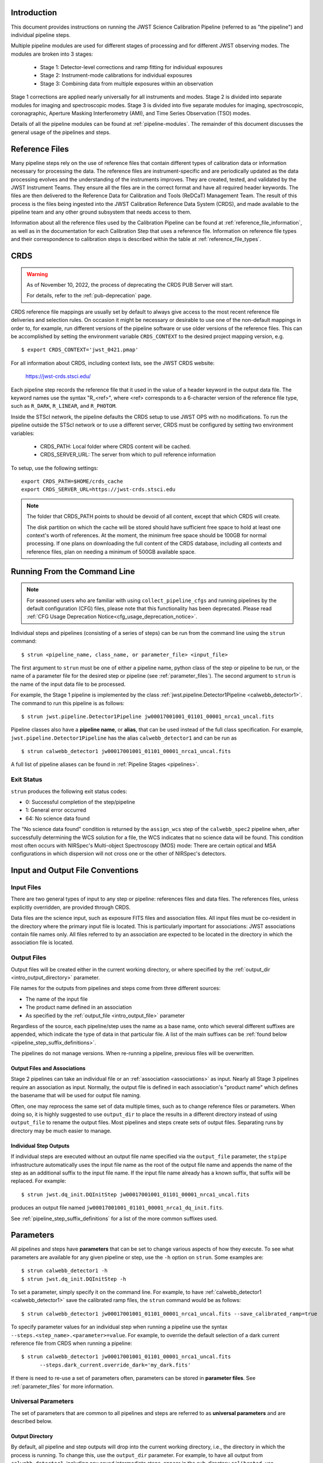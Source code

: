 .. _introduction:

Introduction
============

This document provides instructions on running the JWST Science Calibration
Pipeline (referred to as "the pipeline") and individual pipeline steps.

Multiple pipeline modules are used for different stages of processing and for
different JWST observing modes. The modules are broken into 3 stages:

 - Stage 1: Detector-level corrections and ramp fitting for individual exposures
 - Stage 2: Instrument-mode calibrations for individual exposures
 - Stage 3: Combining data from multiple exposures within an observation

Stage 1 corrections are applied nearly universally for all instruments and modes.
Stage 2 is divided into separate modules for imaging and spectroscopic modes.
Stage 3 is divided into five separate modules for imaging, spectroscopic,
coronagraphic, Aperture Masking Interferometry (AMI), and Time Series
Observation (TSO) modes.

Details of all the pipeline modules can be found at :ref:`pipeline-modules`. The
remainder of this document discusses the general usage of the pipelines and
steps.

Reference Files
===============

Many pipeline steps rely on the use of reference files that contain different types of
calibration data or information necessary for processing the data. The reference files are
instrument-specific and are periodically updated as the data processing evolves and the
understanding of the instruments improves. They are created, tested, and validated by the
JWST Instrument Teams. They ensure all the files are in the correct format and have all
required header keywords. The files are then delivered to the Reference Data for Calibration
and Tools (ReDCaT) Management Team. The result of this process is the files being ingested
into the JWST Calibration Reference Data System (CRDS), and made available to the pipeline
team and any other ground subsystem that needs access to them.

Information about all the reference files used by the Calibration Pipeline can be found at
:ref:`reference_file_information`,
as well as in the documentation for each Calibration Step that uses a reference file.
Information on reference file types and their correspondence to calibration steps is
described within the table at
:ref:`reference_file_types`.


CRDS
====

.. warning::

   As of November 10, 2022, the process of deprecating the CRDS PUB Server will start.

   For details, refer to the :ref:`pub-deprecation` page.


CRDS reference file mappings are usually set by default to always give access
to the most recent reference file deliveries and selection rules. On
occasion it might be necessary or desirable to use one of the non-default
mappings in order to, for example, run different versions of the pipeline
software or use older versions of the reference files. This can be
accomplished by setting the environment variable ``CRDS_CONTEXT`` to the
desired project mapping version, e.g.
::

$ export CRDS_CONTEXT='jwst_0421.pmap'

For all information about CRDS, including context lists, see the JWST CRDS
website:

    `https://jwst-crds.stsci.edu/ <https://jwst-crds.stsci.edu/>`_

Each pipeline step records the reference file that it used in the value of
a header keyword in the output data file. The keyword names use the syntax
"R_<ref>", where <ref> corresponds to a 6-character version of the reference
file type, such as ``R_DARK``, ``R_LINEAR``, and ``R_PHOTOM``.

Inside the STScI network, the pipeline defaults the CRDS setup to use JWST OPS with no modifications.
To run the pipeline outside the STScI network or to use a different server, CRDS must be configured by setting
two environment variables:

  - CRDS_PATH: Local folder where CRDS content will be cached.
  - CRDS_SERVER_URL: The server from which to pull reference information

To setup, use the following settings:

::

    export CRDS_PATH=$HOME/crds_cache
    export CRDS_SERVER_URL=https://jwst-crds.stsci.edu

.. note::

   The folder that CRDS_PATH points to should be devoid of all content, except that which CRDS will create.

   The disk partition on which the cache will be stored should have sufficient
   free space to hold at least one context's worth of references. At the moment,
   the minimum free space should be 100GB for normal processing. If one plans on
   downloading the full content of the CRDS database, including all contexts and
   reference files, plan on needing a minimum of 500GB available space.

.. _strun_command_line:

Running From the Command Line
=============================

.. note::

   For seasoned users who are familiar with using ``collect_pipeline_cfgs`` and
   running pipelines by the default configuration (CFG) files, please note that
   this functionality has been deprecated. Please read :ref:`CFG Usage
   Deprecation Notice<cfg_usage_deprecation_notice>`.

Individual steps and pipelines (consisting of a series of steps) can be run
from the command line using the ``strun`` command:
::

    $ strun <pipeline_name, class_name, or parameter_file> <input_file>

The first argument to ``strun`` must be one of either a pipeline name, python
class of the step or pipeline to be run, or the name of a parameter file for the
desired step or pipeline (see :ref:`parameter_files`). The second argument to
``strun`` is the name of the input data file to be processed.

For example, the Stage 1 pipeline is implemented by the class
:ref:`jwst.pipeline.Detector1Pipeline <calwebb_detector1>`. The command to run this pipeline is as
follows:
::

  $ strun jwst.pipeline.Detector1Pipeline jw00017001001_01101_00001_nrca1_uncal.fits

Pipeline classes also have a **pipeline name**, or **alias**, that can be used instead of the
full class specification. For example, ``jwst.pipeline.Detector1Pipeline`` has the
alias ``calwebb_detector1`` and can be run as
::

  $ strun calwebb_detector1 jw00017001001_01101_00001_nrca1_uncal.fits

A full list of pipeline aliases can be found in :ref:`Pipeline Stages <pipelines>`.

Exit Status
-----------
``strun`` produces the following exit status codes:

- 0: Successful completion of the step/pipeline
- 1: General error occurred
- 64: No science data found

The "No science data found" condition is returned by the ``assign_wcs`` step of
the ``calwebb_spec2`` pipeline when, after successfully determining the WCS
solution for a file, the WCS indicates that no science data will be found. This
condition most often occurs with NIRSpec's Multi-object Spectroscopy (MOS) mode:
There are certain optical and MSA configurations in which dispersion will not
cross one or the other of NIRSpec's detectors.

.. _intro_file_conventions:

Input and Output File Conventions
=================================

.. _intro_input_file_discussion:

Input Files
-----------

There are two general types of input to any step or pipeline: references files
and data files.  The references files, unless explicitly
overridden, are provided through CRDS.

Data files are the science input, such as exposure FITS files and association
files. All input files must be co-resident in the directory where the primary
input file is located. This is particularly important for associations: JWST
associations contain file names only. All files referred to by an association
are expected to be located in the directory in which the association file is located.

.. _intro_output_file_discussion:

Output Files
------------

Output files will be created either in the current working directory, or where
specified by the :ref:`output_dir <intro_output_directory>` parameter.

File names for the outputs from pipelines and steps come from
three different sources:

- The name of the input file
- The product name defined in an association
- As specified by the :ref:`output_file <intro_output_file>` parameter

Regardless of the source, each pipeline/step uses the name as a base
name, onto which several different suffixes are appended, which
indicate the type of data in that particular file. A list of the main suffixes
can be :ref:`found below <pipeline_step_suffix_definitions>`.

The pipelines do not manage versions. When re-running a pipeline, previous files
will be overwritten.


Output Files and Associations
^^^^^^^^^^^^^^^^^^^^^^^^^^^^^

Stage 2 pipelines can take an individual file or an :ref:`association
<associations>` as input. Nearly all Stage 3 pipelines require an association as
input. Normally, the output file is defined in each association's "product name"
which defines the basename that will be used for output file naming.

Often, one may reprocess the same set of data multiple times, such as to change
reference files or parameters. When doing so, it is highly suggested to use
``output_dir`` to place the results in a different directory instead of using
``output_file`` to rename the output files. Most pipelines and steps create sets
of output files. Separating runs by directory may be much easier to manage.


Individual Step Outputs
^^^^^^^^^^^^^^^^^^^^^^^

If individual steps are executed without an output file name specified via
the ``output_file`` parameter, the ``stpipe`` infrastructure
automatically uses the input file name as the root of the output file name
and appends the name of the step as an additional suffix to the input file
name. If the input file name already has a known suffix, that suffix
will be replaced. For example:
::

   $ strun jwst.dq_init.DQInitStep jw00017001001_01101_00001_nrca1_uncal.fits

produces an output file named
``jw00017001001_01101_00001_nrca1_dq_init.fits``.

See :ref:`pipeline_step_suffix_definitions` for a list of the more common
suffixes used.

Parameters
==========

All pipelines and steps have **parameters** that can be set to change various
aspects of how they execute. To see what parameters are available for any given
pipeline or step, use the ``-h`` option on ``strun``. Some examples are:
::

   $ strun calwebb_detector1 -h
   $ strun jwst.dq_init.DQInitStep -h

To set a parameter, simply specify it on the command line. For example, to have
:ref:`calwebb_detector1 <calwebb_detector1>` save the calibrated ramp files, the
``strun`` command would be as follows:
::

   $ strun calwebb_detector1 jw00017001001_01101_00001_nrca1_uncal.fits --save_calibrated_ramp=true

To specify parameter values for an individual step when running a pipeline
use the syntax ``--steps.<step_name>.<parameter>=value``.
For example, to override the default selection of a dark current reference
file from CRDS when running a pipeline:
::

    $ strun calwebb_detector1 jw00017001001_01101_00001_nrca1_uncal.fits
          --steps.dark_current.override_dark='my_dark.fits'

If there is need to re-use a set of parameters often, parameters can be stored
in **parameter files**. See :ref:`parameter_files` for more information.

Universal Parameters
--------------------

The set of parameters that are common to all pipelines and steps are referred to
as **universal parameters** and are described below.

.. _intro_output_directory:

Output Directory
^^^^^^^^^^^^^^^^

By default, all pipeline and step outputs will drop into the current
working directory, i.e., the directory in which the process is
running. To change this, use the ``output_dir`` parameter. For example, to
have all output from ``calwebb_detector1``, including any saved
intermediate steps, appear in the sub-directory ``calibrated``, use
::
   
    $ strun calwebb_detector1 jw00017001001_01101_00001_nrca1_uncal.fits
        --output_dir=calibrated

``output_dir`` can be specified at the step level, overriding what was
specified for the pipeline. From the example above, to change the name
and location of the ``dark_current`` step, use the following
::

    $ strun calwebb_detector1 jw00017001001_01101_00001_nrca1_uncal.fits
        --output_dir=calibrated
        --steps.dark_current.output_file='dark_sub.fits'
        --steps.dark_current.output_dir='dark_calibrated'

.. _intro_output_file:

Output File
^^^^^^^^^^^

When running a pipeline, the ``stpipe`` infrastructure automatically passes the
output data model from one step to the input of the next step, without
saving any intermediate results to disk. If you want to save the results from
individual steps, you have two options:

  - Specify ``save_results``.
    This option will save the results of the step, using a filename
    created by the step.

  - Specify a file name using ``output_file <basename>``.
    This option will save the step results using the name specified.

For example, to save the result from the dark current step of
``calwebb_detector1`` in a file named based on ``intermediate``, use

::

    $ strun calwebb_detector1 jw00017001001_01101_00001_nrca1_uncal.fits
        --steps.dark_current.output_file='intermediate'

A file, ``intermediate_dark_current.fits``, will then be created. Note that the
suffix of the step is always appended to any given name.

You can also specify a particular file name for saving the end result of
the entire pipeline using the ``--output_file`` parameter also
::

    $ strun calwebb_detector1 jw00017001001_01101_00001_nrca1_uncal.fits
        --output_file='stage1_processed'

In this situation, using the default configuration, three files are created:

  - ``stage1_processed_trapsfilled.fits``
  - ``stage1_processed_rate.fits``
  - ``stage1_processed_rateints.fits``


Override Reference File
^^^^^^^^^^^^^^^^^^^^^^^

For any step that uses a calibration reference file you always have the
option to override the automatic selection of a reference file from CRDS and
specify your own file to use. Parameters for this are of the form
``--override_<ref_type>``, where ``ref_type`` is the name of the reference file
type, such as ``mask``, ``dark``, ``gain``, or ``linearity``. When in doubt as to
the correct name, just use the ``-h`` argument to ``strun`` to show you the list
of available override parameters.

To override the use of the default linearity file selection, for example,
you would use:
::

  $ strun calwebb_detector1 jw00017001001_01101_00001_nrca1_uncal.fits
          --steps.linearity.override_linearity='my_lin.fits'

Skip
^^^^

Another parameter available to all steps in a pipeline is ``skip``. If
``skip=True`` is set for any step, that step will be skipped, with the output of
the previous step being automatically passed directly to the input of the step
following the one that was skipped. For example, if you want to skip the
linearity correction step, one can specify the ``skip`` parameter for the
``strun`` command:
::

    $ strun calwebb_detector1 jw00017001001_01101_00001_nrca1_uncal.fits
        --steps.linearity.skip=True

Alternatively, if using a :ref:`parameter file<parameter_files>`, edit the
file to add the following snippet:
::

  steps:
  - class: jwst.linearity.linearity_step.LinearityStep
    parameters:
      skip: true


Logging Configuration
=====================

The name of a file in which to save log information, as well as the desired
level of logging messages, can be specified in an optional configuration file.
Two options exist - if the configuration file should be used for all instances
of the pipeline, the configuration file should be named "stpipe-log.cfg".
This file must be in the same directory in which you run the pipeline in order
for it to be used.

If instead the configuration should be active only when specified,
you should name it something other than "stpipe-log.cfg"; this filename should be
specified using either the ``--logcfg`` parameter to the command line ``strun`` or
using the ``logcfg`` keyword to a .call() execution of either a Step or Pipeline
instance.

If this file does not exist, the default logging mechanism is STDOUT,
with a level of INFO. An example of the contents of the stpipe-log.cfg file is:

::

    [*]
    handler = file:pipeline.log
    level = INFO

If there's no ``stpipe-log.cfg`` file in the working directory, which specifies
how to handle process log information, the default is to display log messages
to stdout.

For example:
::

    $ strun calwebb_detector1 jw00017001001_01101_00001_nrca1_uncal.fits
        --logcfg=pipeline-log.cfg

Or in an interactive python environment:
::

    result = Detector1Pipeline.call("jw00017001001_01101_00001_nrca1_uncal.fits",
                                    logcfg="pipeline-log.cfg")

and the file ``pipeline-log.cfg`` contains:
::

    [*]
    handler = file:pipeline.log
    level = INFO

In this example log information is written to a file called ``pipeline.log``.
The ``level`` argument in the log cfg file can be set to one of the standard
logging level designations of ``DEBUG``, ``INFO``, ``WARNING``, ``ERROR``, and
``CRITICAL``. Only messages at or above the specified level
will be displayed.

.. note::

   Setting up ``stpipe-log.cfg`` can lead to confusion, especially if it is
   forgotten about. If one has not run a pipeline in awhile, and then sees no
   logging information, most likely it is because ``stpipe-log.cfg`` is
   present. Consider using a different name and specifying it explicitly on the
   command line.

.. _run_from_python:

Running From Within Python
==========================

You can execute a pipeline or a step from within python by using the
``call`` method of the class.

The ``call`` method creates a new instance of the class and runs the pipeline or
step. Optional parameter settings can be specified by via keyword arguments or
supplying a parameter file. Some examples are shown below. For more information,
see :ref:`Execute via call()<call_examples>`::

 from jwst.pipeline import Detector1Pipeline
 result = Detector1Pipeline.call('jw00017001001_01101_00001_nrca1_uncal.fits')

 from jwst.linearity import LinearityStep
 result = LinearityStep.call('jw00001001001_01101_00001_mirimage_uncal.fits')

For more details on the different ways to run a pipeline step, see
the :ref:`Configuring a Step<configuring-a-step>` page.

CRDS Environment Variables
--------------------------

The CRDS environment variables need to be defined *before* importing anything
from `jwst` or `crds`. In general, any scripts should assume the environment
variables have been set before the scripts have run. If one needs to define the
CRDS environment variables within a script, the following code snippet is the
suggested method. These lines should be the first executable lines:

::

   import os
   os.environ['CRDS_PATH'] = 'path_to_local_cache'
   os.environ['CRDS_SERVER_URL'] = 'url-of-server-to-use'

   # Now import anything else needed
   import jwst


Available Pipelines
===================
There are many pre-defined pipeline modules for processing
data from different instrument observing modes through each of the 3 stages
of calibration. For all of the details see :ref:`pipelines`.

.. _pipeline_step_suffix_definitions:

Pipeline/Step Suffix Definitions
--------------------------------

However the output file name is determined (:ref:`see above
<intro_output_file_discussion>`), the various stage 1, 2, and 3 pipeline modules
will use that file name, along with a set of predetermined suffixes, to compose
output file names. The output file name suffix will always replace any known
suffix of the input file name. Each pipeline module uses the appropriate suffix
for the product(s) it is creating. The list of suffixes is shown in the
following table. Replacement occurs only if the suffix is one known to the
calibration code. Otherwise, the new suffix will simply be appended to the
basename of the file.

=============================================  ========
Product                                        Suffix
=============================================  ========
Uncalibrated raw input                         uncal
Corrected ramp data                            ramp
Corrected countrate image                      rate
Corrected countrate per integration            rateints
Optional fitting results from ramp_fit step    fitopt
Background-subtracted image                    bsub
Per integration background-subtracted image    bsubints
Calibrated image                               cal
Calibrated per integration images              calints
CR-flagged image                               crf
CR-flagged per integration images              crfints
Resampled 2D image                             i2d
Resampled 2D spectrum                          s2d
Resampled 3D IFU cube                          s3d
1D extracted spectrum                          x1d
1D extracted spectra per integration           x1dints
1D combined spectrum                           c1d
Source catalog                                 cat
Segmentation map                               segm
Time Series photometric catalog                phot
Time Series white-light catalog                whtlt
Coronagraphic PSF image stack                  psfstack
Coronagraphic PSF-aligned images               psfalign
Coronagraphic PSF-subtracted images            psfsub
AMI fringe and closure phases                  ami
AMI averaged fringe and closure phases         amiavg
AMI normalized fringe and closure phases       aminorm
=============================================  ========


For More Information
====================
More information on logging and running pipelines can be found in the ``stpipe``
User's Guide at :ref:`stpipe-user-steps`.

More detailed information on writing pipelines can be found
in the ``stpipe`` Developer's Guide at :ref:`stpipe-devel-steps`.

If you have questions or concerns regarding the software, please open an issue
at https://github.com/spacetelescope/jwst/issues or contact
the `JWST Help Desk <https://jwsthelp.stsci.edu>`_.
